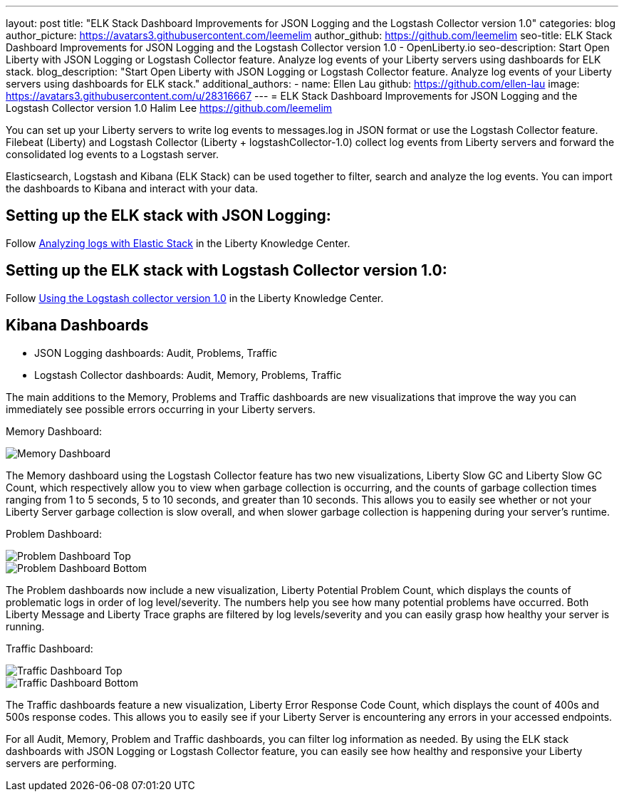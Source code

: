 ---
layout: post
title: "ELK Stack Dashboard Improvements for JSON Logging and the Logstash Collector version 1.0"
categories: blog
author_picture: https://avatars3.githubusercontent.com/leemelim
author_github: https://github.com/leemelim
seo-title: ELK Stack Dashboard Improvements for JSON Logging and the Logstash Collector version 1.0 - OpenLiberty.io
seo-description: Start Open Liberty with JSON Logging or Logstash Collector feature. Analyze log events of your Liberty servers using dashboards for ELK stack.
blog_description: "Start Open Liberty with JSON Logging or Logstash Collector feature. Analyze log events of your Liberty servers using dashboards for ELK stack."
additional_authors: 
 - name: Ellen Lau
   github: https://github.com/ellen-lau
   image: https://avatars3.githubusercontent.com/u/28316667
---
= ELK Stack Dashboard Improvements for JSON Logging and the Logstash Collector version 1.0
Halim Lee <https://github.com/leemelim>

You can set up your Liberty servers to write log events to messages.log in JSON format or use the Logstash Collector feature. Filebeat (Liberty) and Logstash Collector (Liberty + logstashCollector-1.0) collect log events from Liberty servers and forward the consolidated log events to a Logstash server.

Elasticsearch, Logstash and Kibana (ELK Stack) can be used together to filter, search and analyze the log events. You can import the dashboards to Kibana and interact with your data.  

== Setting up the ELK stack with JSON Logging:

Follow https://www.ibm.com/support/knowledgecenter/SSAW57_liberty/com.ibm.websphere.wlp.nd.multiplatform.doc/ae/twlp_elk_stack.html[Analyzing logs with Elastic Stack] in the Liberty Knowledge Center.

== Setting up the ELK stack with Logstash Collector version 1.0:

Follow https://www.ibm.com/support/knowledgecenter/SSD28V_liberty/com.ibm.websphere.wlp.core.doc/ae/twlp_analytics_logstash.html[Using the Logstash collector version 1.0] in the Liberty Knowledge Center.

== Kibana Dashboards

* JSON Logging dashboards: Audit, Problems, Traffic
* Logstash Collector dashboards: Audit, Memory, Problems, Traffic

The main additions to the Memory, Problems and Traffic dashboards are new visualizations that improve the way you can immediately see possible errors occurring in your Liberty servers.

Memory Dashboard:

image::/img/blog/ELK_dashboard_memory1.png[Memory Dashboard, align="left"]

The Memory dashboard using the Logstash Collector feature has two new visualizations, Liberty Slow GC and Liberty Slow GC Count, which respectively allow you to view when garbage collection is occurring, and the counts of garbage collection times ranging from 1 to 5 seconds, 5 to 10 seconds, and greater than 10 seconds. This allows you to easily see whether or not your Liberty Server garbage collection is slow overall, and when slower garbage collection is happening during your server’s runtime.


Problem Dashboard:

image::/img/blog/ELK_dashboard_problem1.png[Problem Dashboard Top, align="left"]

image::/img/blog/ELK_dashboard_problem2.png[Problem Dashboard Bottom, align="left"]

The Problem dashboards now include a new visualization, Liberty Potential Problem Count, which displays the counts of problematic logs in order of log level/severity. The numbers help you see how many potential problems have occurred. Both Liberty Message and Liberty Trace graphs are filtered by log levels/severity and you can easily grasp how healthy your server is running.


Traffic Dashboard:

image::/img/blog/ELK_dashboard_traffic1.png[Traffic Dashboard Top, align="left"]

image::/img/blog/ELK_dashboard_traffic2.png[Traffic Dashboard Bottom, align="left"]

The Traffic dashboards feature a new visualization, Liberty Error Response Code Count, which displays the count of 400s and 500s response codes. This allows you to easily see if your Liberty Server is encountering any errors in your accessed endpoints.


For all Audit, Memory, Problem and Traffic dashboards, you can filter log information as needed. By using the ELK stack dashboards with JSON Logging or Logstash Collector feature, you can easily see how healthy and responsive your Liberty servers are performing.
